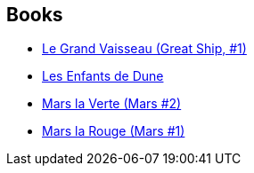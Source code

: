 :jbake-type: post
:jbake-status: published
:jbake-title: Michel Demuth
:jbake-tags: author
:jbake-date: 2006-07-16
:jbake-depth: ../../
:jbake-uri: goodreads/authors/30445.adoc
:jbake-bigImage: https://s.gr-assets.com/assets/nophoto/user/u_200x266-e183445fd1a1b5cc7075bb1cf7043306.png
:jbake-source: https://www.goodreads.com/author/show/30445
:jbake-style: goodreads goodreads-author no-index

## Books
* link:../books/9782253195023.html[Le Grand Vaisseau (Great Ship, #1)]
* link:../books/9782266027229.html[Les Enfants de Dune]
* link:../books/9782266128490.html[Mars la Verte (Mars #2)]
* link:../books/9782266138345.html[Mars la Rouge (Mars #1)]